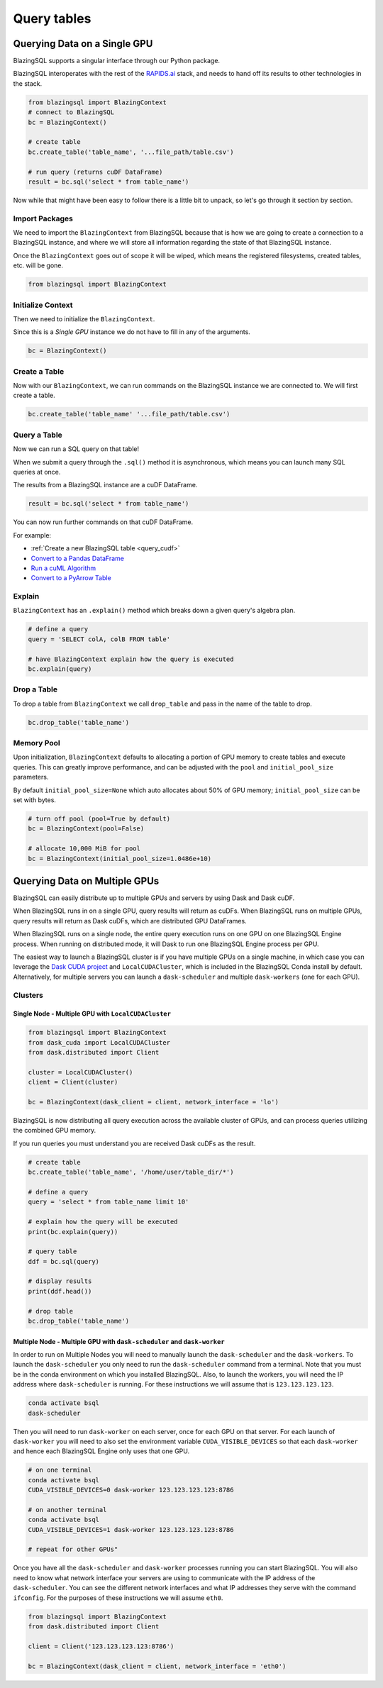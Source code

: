 Query tables
============

Querying Data on a Single GPU
-----------------------------

BlazingSQL supports a singular interface through our Python package. 

BlazingSQL interoperates with the rest of the `RAPIDS.ai <https://rapids.ai>`_ stack, 
and needs to hand off its results to other technologies in the stack.

.. code-block:: python

    from blazingsql import BlazingContext
    # connect to BlazingSQL
    bc = BlazingContext()

    # create table 
    bc.create_table('table_name', '...file_path/table.csv')

    # run query (returns cuDF DataFrame)
    result = bc.sql('select * from table_name')

Now while that might have been easy to follow there is a little bit to unpack, 
so let's go through it section by section.

Import Packages
```````````````

We need to import the ``BlazingContext`` from BlazingSQL because that is how 
we are going to create a connection to a BlazingSQL instance, and where we 
will store all information regarding the state of that BlazingSQL instance. 

Once the ``BlazingContext`` goes out of scope it will be wiped, which means 
the registered filesystems, created tables, etc. will be gone.

.. code-block:: python

    from blazingsql import BlazingContext
    
Initialize Context
``````````````````

Then we need to initialize the ``BlazingContext``.

Since this is a *Single GPU* instance we do not have to fill in any of the arguments.

.. code-block:: python

    bc = BlazingContext()
    
Create a Table
``````````````

Now with our ``BlazingContext``, we can run commands on the BlazingSQL 
instance we are connected to. We will first create a table.

.. code-block:: python
    
    bc.create_table('table_name' '...file_path/table.csv')

Query a Table
`````````````

Now we can run a SQL query on that table!

When we submit a query through the ``.sql()``  method it is asynchronous, 
which means you can launch many SQL queries at once. 

The results from a BlazingSQL instance are a cuDF DataFrame.

.. code-block:: python
    
    result = bc.sql('select * from table_name')

You can now run further commands on that cuDF DataFrame. 

For example:

* :ref:`Create a new BlazingSQL table <query_cudf>`
* `Convert to a Pandas DataFrame <https://docs.rapids.ai/api/cudf/stable/api.html#cudf.core.dataframe.DataFrame.to_pandas>`_
* `Run a cuML Algorithm <https://docs.rapids.ai/api/cuml/stable/>`_
* `Convert to a PyArrow Table <https://docs.rapids.ai/api/cudf/stable/api.html#cudf.core.dataframe.DataFrame.to_arrow>`_

Explain
```````

``BlazingContext`` has an ``.explain()`` method which breaks down a given 
query's algebra plan.

.. code-block:: python

    # define a query
    query = 'SELECT colA, colB FROM table'
    
    # have BlazingContext explain how the query is executed 
    bc.explain(query)

Drop a Table
````````````

To drop a table from ``BlazingContext`` we call ``drop_table`` and pass in 
the name of the table to drop.

.. code-block:: python
    
    bc.drop_table('table_name')
    
Memory Pool
```````````

Upon initialization, ``BlazingContext`` defaults to allocating a 
portion of GPU memory to create tables and execute queries. 
This can greatly improve performance, and can be adjusted with 
the ``pool`` and ``initial_pool_size`` parameters. 

By default ``initial_pool_size=None`` which auto allocates 
about 50% of GPU memory; ``initial_pool_size`` can be set with bytes.

.. code-block:: python

    # turn off pool (pool=True by default)
    bc = BlazingContext(pool=False)

    # allocate 10,000 MiB for pool
    bc = BlazingContext(initial_pool_size=1.0486e+10)

Querying Data on Multiple GPUs
--------------------------------

BlazingSQL can easily distribute up to multiple GPUs and servers by using 
Dask and Dask cuDF.

When BlazingSQL runs in on a single GPU, query results will return as cuDFs. 
When BlazingSQL runs on multiple GPUs, query results will return as Dask cuDFs, 
which are distributed GPU DataFrames.

When BlazingSQL runs on a single node, the entire query execution 
runs on one GPU on one BlazingSQL Engine process. When running on 
distributed mode, it will Dask to run one BlazingSQL Engine process per GPU.

The easiest way to launch a BlazingSQL cluster is if you have multiple 
GPUs on a single machine, in which case you can leverage the 
`Dask CUDA project <https://github.com/rapidsai/dask-cuda>`_ and 
``LocalCUDACluster``, which is included in the BlazingSQL Conda install by default.
Alternatively, for multiple servers you can launch a ``dask-scheduler`` 
and multiple ``dask-workers`` (one for each GPU).

Clusters
````````

Single Node - Multiple GPU with ``LocalCUDACluster``
''''''''''''''''''''''''''''''''''''''''''''''''''''

.. code-block:: python

    from blazingsql import BlazingContext
    from dask_cuda import LocalCUDACluster
    from dask.distributed import Client

    cluster = LocalCUDACluster()
    client = Client(cluster)

    bc = BlazingContext(dask_client = client, network_interface = 'lo')

BlazingSQL is now distributing all query execution across the available 
cluster of GPUs, and can process queries utilizing the combined GPU memory.

If you run queries you must understand you are received Dask cuDFs as the result.

.. code-block:: python

    # create table
    bc.create_table('table_name', '/home/user/table_dir/*')
    
    # define a query 
    query = 'select * from table_name limit 10'
    
    # explain how the query will be executed
    print(bc.explain(query))
    
    # query table
    ddf = bc.sql(query)
    
    # display results 
    print(ddf.head())
    
    # drop table 
    bc.drop_table('table_name')

Multiple Node - Multiple GPU with ``dask-scheduler`` and ``dask-worker``
''''''''''''''''''''''''''''''''''''''''''''''''''''''''''''''''''''''''

In order to run on Multiple Nodes you will need to manually launch the 
``dask-scheduler`` and the ``dask-workers``.
To launch the ``dask-scheduler`` you only need to run the ``dask-scheduler`` 
command from a terminal. Note that you must be in the conda environment 
on which you installed BlazingSQL. Also, to launch the workers, you 
will need the IP address where ``dask-scheduler`` is running. For these 
instructions we will assume that is ``123.123.123.123``.

.. code-block:: bash

    conda activate bsql
    dask-scheduler

Then you will need to run ``dask-worker`` on each server, once for each 
GPU on that server. For each launch of ``dask-worker`` you will need to 
also set the environment variable ``CUDA_VISIBLE_DEVICES`` so that each 
``dask-worker`` and hence each BlazingSQL Engine only uses that one GPU.

.. code-block:: bash

    # on one terminal
    conda activate bsql
    CUDA_VISIBLE_DEVICES=0 dask-worker 123.123.123.123:8786
    
    # on another terminal
    conda activate bsql
    CUDA_VISIBLE_DEVICES=1 dask-worker 123.123.123.123:8786
    
    # repeat for other GPUs"
  
Once you have all the ``dask-scheduler`` and ``dask-worker`` processes running you 
can start BlazingSQL. You will also need to know what network 
interface your servers are using to communicate with the IP 
address of the ``dask-scheduler``. You can see the different network 
interfaces and what IP addresses they serve with the command ``ifconfig``. 
For the purposes of these instructions we will assume ``eth0``.

.. code-block:: python

    from blazingsql import BlazingContext
    from dask.distributed import Client

    client = Client('123.123.123.123:8786')

    bc = BlazingContext(dask_client = client, network_interface = 'eth0')